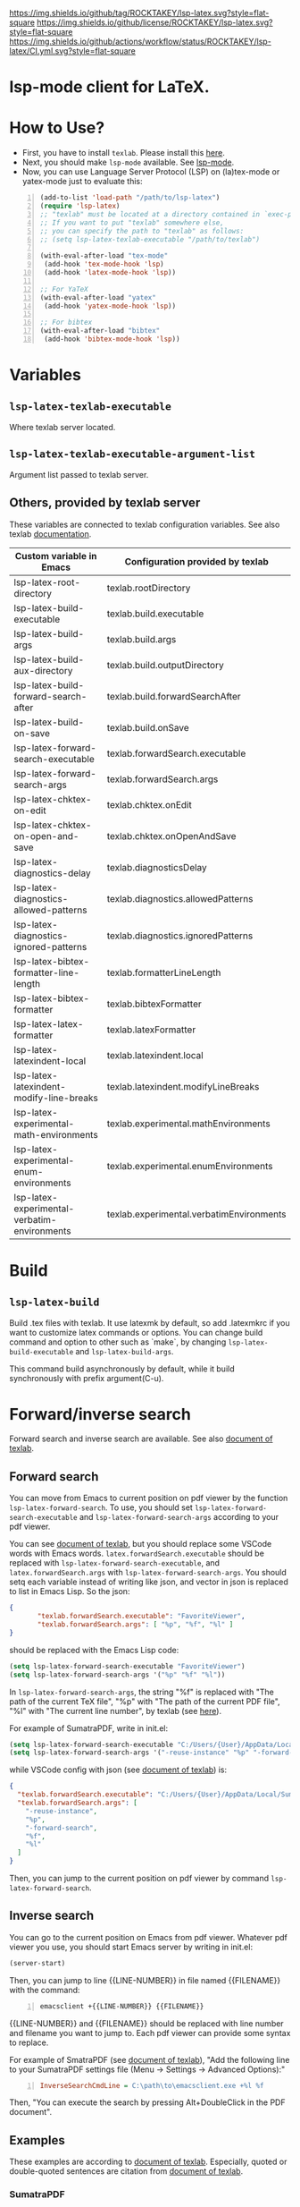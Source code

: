 [[https://github.com/ROCKTAKEY/lsp-latex][https://img.shields.io/github/tag/ROCKTAKEY/lsp-latex.svg?style=flat-square]]
[[file:LICENSE][https://img.shields.io/github/license/ROCKTAKEY/lsp-latex.svg?style=flat-square]]
[[https://github.com/ROCKTAKEY/lsp-latex/actions][https://img.shields.io/github/actions/workflow/status/ROCKTAKEY/lsp-latex/CI.yml.svg?style=flat-square]]
[[https://melpa.org/#/lsp-latex][file:https://melpa.org/packages/lsp-latex-badge.svg]]
* lsp-mode client for LaTeX.
* How to Use?
  - First, you have to install ~texlab~.
    Please install this [[https://github.com/latex-lsp/texlab/releases][here]].
  - Next, you should make ~lsp-mode~ available. See [[https://github.com/emacs-lsp/lsp-mode][lsp-mode]].
  - Now, you can use Language Server Protocol (LSP) on (la)tex-mode or yatex-mode just to evaluate this:

#+BEGIN_SRC emacs-lisp -n
  (add-to-list 'load-path "/path/to/lsp-latex")
  (require 'lsp-latex)
  ;; "texlab" must be located at a directory contained in `exec-path'.
  ;; If you want to put "texlab" somewhere else,
  ;; you can specify the path to "texlab" as follows:
  ;; (setq lsp-latex-texlab-executable "/path/to/texlab")

  (with-eval-after-load "tex-mode"
   (add-hook 'tex-mode-hook 'lsp)
   (add-hook 'latex-mode-hook 'lsp))

  ;; For YaTeX
  (with-eval-after-load "yatex"
   (add-hook 'yatex-mode-hook 'lsp))

  ;; For bibtex
  (with-eval-after-load "bibtex"
   (add-hook 'bibtex-mode-hook 'lsp))
#+END_SRC
* Variables
** ~lsp-latex-texlab-executable~
   Where texlab server located.
** ~lsp-latex-texlab-executable-argument-list~
   Argument list passed to texlab server.
** Others, provided by texlab server
   These variables are connected to texlab configuration variables.
   See also texlab [[https://github.com/latex-lsp/texlab/blob/master/docs/options.md][documentation]].
| Custom variable in Emacs                     | Configuration provided by texlab         |
|----------------------------------------------+------------------------------------------|
| lsp-latex-root-directory                     | texlab.rootDirectory                     |
| lsp-latex-build-executable                   | texlab.build.executable                  |
| lsp-latex-build-args                         | texlab.build.args                        |
| lsp-latex-build-aux-directory                | texlab.build.outputDirectory             |
| lsp-latex-build-forward-search-after         | texlab.build.forwardSearchAfter          |
| lsp-latex-build-on-save                      | texlab.build.onSave                      |
| lsp-latex-forward-search-executable          | texlab.forwardSearch.executable          |
| lsp-latex-forward-search-args                | texlab.forwardSearch.args                |
| lsp-latex-chktex-on-edit                     | texlab.chktex.onEdit                     |
| lsp-latex-chktex-on-open-and-save            | texlab.chktex.onOpenAndSave              |
| lsp-latex-diagnostics-delay                  | texlab.diagnosticsDelay                  |
| lsp-latex-diagnostics-allowed-patterns       | texlab.diagnostics.allowedPatterns       |
| lsp-latex-diagnostics-ignored-patterns       | texlab.diagnostics.ignoredPatterns       |
| lsp-latex-bibtex-formatter-line-length       | texlab.formatterLineLength               |
| lsp-latex-bibtex-formatter                   | texlab.bibtexFormatter                   |
| lsp-latex-latex-formatter                    | texlab.latexFormatter                    |
| lsp-latex-latexindent-local                  | texlab.latexindent.local                 |
| lsp-latex-latexindent-modify-line-breaks     | texlab.latexindent.modifyLineBreaks      |
| lsp-latex-experimental-math-environments     | texlab.experimental.mathEnvironments     |
| lsp-latex-experimental-enum-environments     | texlab.experimental.enumEnvironments     |
| lsp-latex-experimental-verbatim-environments | texlab.experimental.verbatimEnvironments |

* Build
** ~lsp-latex-build~
   Build .tex files with texlab.
   It use latexmk by default, so add .latexmkrc if you want to customize
   latex commands or options. You can change build command and option to other
   such as `make`, by changing ~lsp-latex-build-executable~ and
   ~lsp-latex-build-args~.

   This command build asynchronously by default, while it build synchronously
   with prefix argument(C-u).
* Forward/inverse search
  Forward search and inverse search are available. See also [[https://github.com/latex-lsp/texlab/blob/master/docs/previewing.md][document of texlab]].

** Forward search
   You can move from Emacs to current position on pdf viewer
   by the function ~lsp-latex-forward-search~.
   To use, you should set ~lsp-latex-forward-search-executable~ and
   ~lsp-latex-forward-search-args~ according to your pdf viewer.

   You can see [[https://github.com/latex-lsp/texlab/blob/master/docs/previewing.md][document of texlab]], but you should replace some VSCode words with Emacs words.
   ~latex.forwardSearch.executable~ should be replaced with  ~lsp-latex-forward-search-executable~,
   and ~latex.forwardSearch.args~ with ~lsp-latex-forward-search-args~. You should setq each variable
   instead of writing like json, and vector in json is replaced to list in Emacs Lisp. So the json:
   #+BEGIN_SRC json :tangle yes
     {
            "texlab.forwardSearch.executable": "FavoriteViewer",
            "texlab.forwardSearch.args": [ "%p", "%f", "%l" ]
     }
   #+END_SRC
   should be replaced with the Emacs Lisp code:
   #+begin_src emacs-lisp :tangle yes
     (setq lsp-latex-forward-search-executable "FavoriteViewer")
     (setq lsp-latex-forward-search-args '("%p" "%f" "%l"))
   #+end_src

   In ~lsp-latex-forward-search-args~, the string "%f" is replaced with
   "The path of the current TeX file", "%p" with "The path of the current PDF file",
   "%l" with "The current line number", by texlab (see [[https://github.com/latex-lsp/texlab/blob/master/docs/options.md#texlabforwardsearchargs][here]]).

   For example of SumatraPDF, write in init.el:
   #+begin_src emacs-lisp :tangle yes
     (setq lsp-latex-forward-search-executable "C:/Users/{User}/AppData/Local/SumatraPDF/SumatraPDF.exe")
     (setq lsp-latex-forward-search-args '("-reuse-instance" "%p" "-forward-search" "%f" "%l"))
   #+end_src
   while VSCode config with json (see [[https://github.com/latex-lsp/texlab/blob/master/docs/previewing.md#forward-search][document of texlab]]) is:
   #+BEGIN_SRC json :tangle yes
     {
       "texlab.forwardSearch.executable": "C:/Users/{User}/AppData/Local/SumatraPDF/SumatraPDF.exe",
       "texlab.forwardSearch.args": [
         "-reuse-instance",
         "%p",
         "-forward-search",
         "%f",
         "%l"
       ]
     }
   #+END_SRC

   Then, you can jump to the current position on pdf viewer by command ~lsp-latex-forward-search~.

** Inverse search
   You can go to the current position on Emacs from pdf viewer.
   Whatever pdf viewer you use, you should start Emacs server by writing in init.el:
   #+begin_src emacs-lisp :tangle yes
     (server-start)
   #+end_src
   Then, you can jump to line {{LINE-NUMBER}} in file named {{FILENAME}} with the command:
   #+BEGIN_SRC shell -n
     emacsclient +{{LINE-NUMBER}} {{FILENAME}}
   #+END_SRC
  {{LINE-NUMBER}} and {{FILENAME}} should be replaced with line number and filename you want
  to jump to. Each pdf viewer can provide some syntax to replace.

  For example of SmatraPDF (see [[https://github.com/latex-lsp/texlab/blob/master/docs/previewing.md#inverse-search][document of texlab]]),
  "Add the following line to your SumatraPDF settings file (Menu -> Settings -> Advanced Options):"
  #+BEGIN_SRC ini -n
    InverseSearchCmdLine = C:\path\to\emacsclient.exe +%l %f
  #+END_SRC
  Then, "You can execute the search by pressing Alt+DoubleClick in the PDF document".

** Examples
   These examples are according to [[https://github.com/latex-lsp/texlab/blob/master/docs/previewing.md#inverse-search][document of texlab]]. Especially, quoted or double-quoted
   sentences are citation from [[https://github.com/latex-lsp/texlab/blob/master/docs/previewing.md#inverse-search][document of texlab]].
*** SumatraPDF
    #+BEGIN_QUOTE
        We highly recommend SumatraPDF on Windows
        because Adobe Reader locks the opened PDF file and will therefore prevent further builds.
    #+END_QUOTE
**** Forward search
     Write to init.el:
     #+begin_src emacs-lisp :tangle yes
       (setq lsp-latex-forward-search-executable "C:/Users/{User}/AppData/Local/SumatraPDF/SumatraPDF.exe")
       (setq lsp-latex-forward-search-args '("-reuse-instance" "%p" "-forward-search" "%f" "%l"))
     #+end_src
**** Inverse Search
     #+BEGIN_QUOTE
     Add the following line to your [[https://www.sumatrapdfreader.org/][SumatraPDF]] settings file (Menu -> Settings -> Advanced Options):
     #+END_QUOTE
     #+BEGIN_SRC ini -n
       InverseSearchCmdLine = C:\path\to\emacsclient.exe +%l "%f"
     #+END_SRC
     #+BEGIN_QUOTE
     You can execute the search by pressing =Alt+DoubleClick= in the PDF document.
     #+END_QUOTE
*** Evince
    #+BEGIN_QUOTE
    The SyncTeX feature of [[https://wiki.gnome.org/Apps/Evince][Evince]] requires communication via D-Bus.
    In order to use it from the command line, install the [[https://github.com/latex-lsp/evince-synctex][evince-synctex]] script.
    #+END_QUOTE
**** Forward search
     Write to init.el:
     #+begin_src emacs-lisp :tangle yes
       (setq lsp-latex-forward-search-executable "evince-synctex")
       (setq lsp-latex-forward-search-args '("-f" "%l" "%p" "\"emacsclient +%l %f\""))
     #+end_src
**** Inverse search
     #+BEGIN_QUOTE
     The inverse search feature is already configured if you use =evince-synctex=.
     You can execute the search by pressing =Ctrl+Click= in the PDF document.
     #+END_QUOTE
*** Okular
**** Forward search
     Write to init.el:
     #+begin_src emacs-lisp :tangle yes
       (setq lsp-latex-forward-search-executable "okular")
       (setq lsp-latex-forward-search-args '("--unique" "file:%p#src:%l%f"))
     #+end_src
**** Inverse search
     #+BEGIN_QUOTE
     Change the editor of Okular (Settings -> Configure Okular... -> Editor)
     to "Custom Text Editor" and set the following command:
     #+END_QUOTE
     #+begin_src shell :tangle yes
       emacsclient +%l "%f"
     #+end_src
     You can execute the search by pressing =Shift+Click= in the PDF document.
*** Zathura
**** Forward search
     Write to init.el:
     #+begin_src emacs-lisp :tangle yes
       (setq lsp-latex-forward-search-executable "zathura")
       (setq lsp-latex-forward-search-args '("--synctex-forward" "%l:1:%f" "%p"))
     #+end_src
**** Inverse search
     #+BEGIN_QUOTE
     Add the following lines to your =~/.config/zathura/zathurarc= file:
     #+END_QUOTE
     #+BEGIN_SRC shell -n
       set synctex true
       set synctex-editor-command "emacsclient +%{line} %{input}"
     #+END_SRC
     #+BEGIN_QUOTE
     You can execute the search by pressing =Alt+Click= in the PDF document.
     #+END_QUOTE
*** qpdfview
**** Forward search
     Write to init.el:
     #+begin_src emacs-lisp :tangle yes
       (setq lsp-latex-forward-search-executable "qpdfview")
       (setq lsp-latex-forward-search-args '("--unique" "%p#src:%f:%l:1"))
     #+end_src
**** Inverse search
     #+BEGIN_QUOTE
     Change the source editor setting (Edit -> Settings... -> Behavior -> Source editor) to:
     #+END_QUOTE
     #+BEGIN_SRC shell -n
       emacsclient +%2 "%1"
     #+END_SRC
     #+BEGIN_QUOTE
     and select a mouse button modifier (Edit -> Settings... -> Behavior -> Modifiers ->
     Mouse button modifiers -> Open in Source Editor)of choice.
     You can execute the search by pressing Modifier+Click in the PDF document.
     #+END_QUOTE
*** Skim
    #+BEGIN_QUOTE
    We recommend [[https://skim-app.sourceforge.io/][Skim]] on macOS since it is the only native viewer that supports SyncTeX.
    Additionally, enable the "Reload automatically" setting in the Skim preferences
    (Skim -> Preferences -> Sync -> Check for file changes).
    #+END_QUOTE
**** Forward search
     Write to init.el:
     #+begin_src emacs-lisp :tangle yes
       (setq lsp-latex-forward-search-executable "/Applications/Skim.app/Contents/SharedSupport/displayline")
       (setq lsp-latex-forward-search-args '("%l" "%p" "%f"))
     #+end_src
     "If you want Skim to stay in the background after executing the forward search,
     you can add the =-g= option to" =lsp-latex-forward-search-args=.
**** Inverse search
     Select Emacs preset "in the Skim preferences
     (Skim -> Preferences -> Sync -> PDF-TeX Sync support).
     You can execute the search by pressing =Shift+⌘+Click= in the PDF document."
*** ~pdf-tools~ integration
    If you want to use forward search with ~pdf-tools~,
    follow the setting:
    #+begin_src emacs-lisp :tangle yes
      ;; Start Emacs server
      (server-start)
      ;; Turn on SyncTeX on the build.
      ;; If you use `lsp-latex-build', it is on by default.
      ;; If not (for example, YaTeX or LaTeX-mode building system),
      ;; put to init.el like this:
      (setq tex-command "platex --synctex=1")

      ;; Setting for pdf-tools
      (setq lsp-latex-forward-search-executable "emacsclient")
      (setq lsp-latex-forward-search-args
            '("--eval"
              "(lsp-latex-forward-search-with-pdf-tools \"%f\" \"%p\" \"%l\")"))
    #+end_src
    Inverse research is not provided by texlab,
    so please use ~pdf-sync-backward-search-mouse~.

* License
  This package is licensed by GPLv3. See [[file:LICENSE][LICENSE]].
